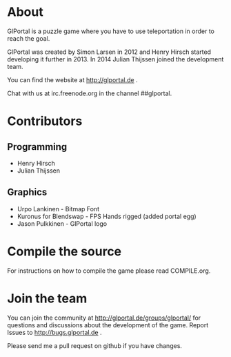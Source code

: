* About
GlPortal is a puzzle game where you have to use teleportation in order
to reach the goal.

GlPortal was created by Simon Larsen in 2012 and Henry Hirsch started developing it further in 2013.
In 2014 Julian Thijssen joined the development team.

You can find the website at http://glportal.de .

Chat with us at irc.freenode.org in the channel ##glportal.
* Contributors
** Programming
- Henry Hirsch
- Julian Thijssen
** Graphics
- Urpo Lankinen - Bitmap Font
- Kuronus for Blendswap - FPS Hands rigged (added portal egg)
- Jason Pulkkinen - GlPortal logo
* Compile the source
For instructions on how to compile the game please read COMPILE.org.
* Join the team
You can join the community at http://glportal.de/groups/glportal/ 
for questions and discussions about the development of the game.
Report Issues to http://bugs.glportal.de  .

Please send me a pull request on github if you have changes.
